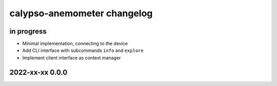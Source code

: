 ############################
calypso-anemometer changelog
############################


in progress
===========

- Minimal implementation, connecting to the device
- Add CLI interface with subcommands ``info`` and ``explore``
- Implement client interface as context manager


2022-xx-xx 0.0.0
================
